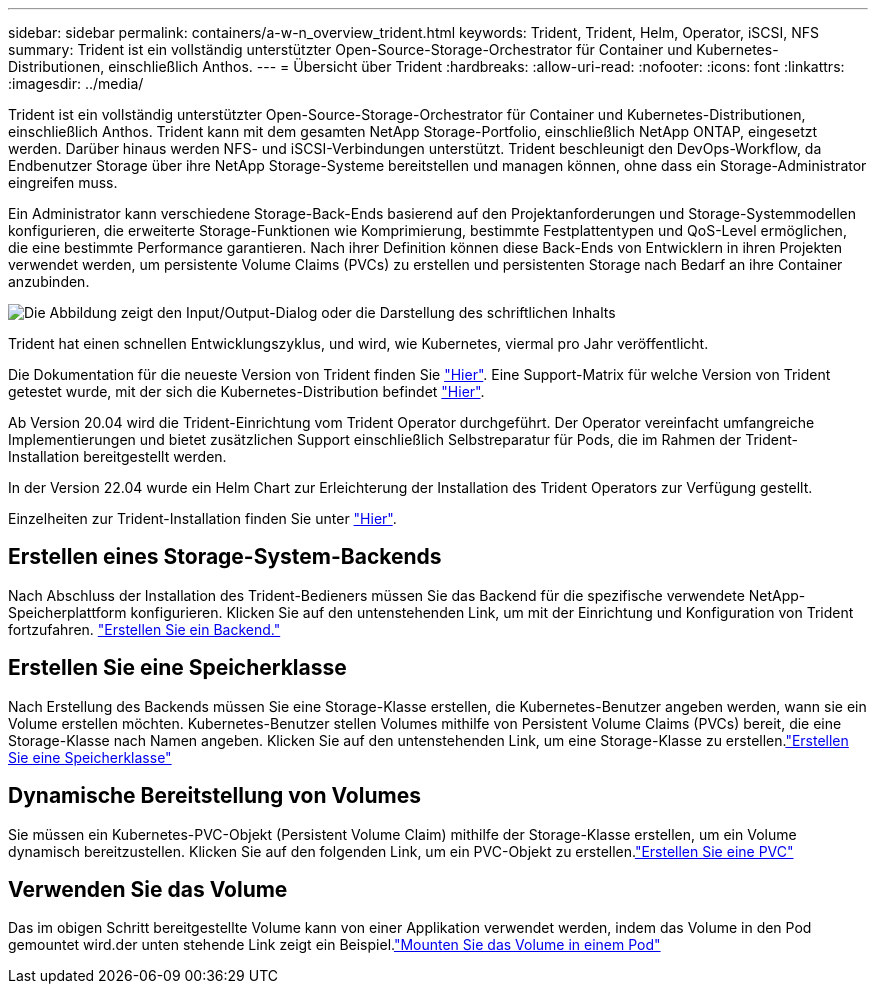 ---
sidebar: sidebar 
permalink: containers/a-w-n_overview_trident.html 
keywords: Trident, Trident, Helm, Operator, iSCSI, NFS 
summary: Trident ist ein vollständig unterstützter Open-Source-Storage-Orchestrator für Container und Kubernetes-Distributionen, einschließlich Anthos. 
---
= Übersicht über Trident
:hardbreaks:
:allow-uri-read: 
:nofooter: 
:icons: font
:linkattrs: 
:imagesdir: ../media/


[role="lead"]
Trident ist ein vollständig unterstützter Open-Source-Storage-Orchestrator für Container und Kubernetes-Distributionen, einschließlich Anthos. Trident kann mit dem gesamten NetApp Storage-Portfolio, einschließlich NetApp ONTAP, eingesetzt werden. Darüber hinaus werden NFS- und iSCSI-Verbindungen unterstützt. Trident beschleunigt den DevOps-Workflow, da Endbenutzer Storage über ihre NetApp Storage-Systeme bereitstellen und managen können, ohne dass ein Storage-Administrator eingreifen muss.

Ein Administrator kann verschiedene Storage-Back-Ends basierend auf den Projektanforderungen und Storage-Systemmodellen konfigurieren, die erweiterte Storage-Funktionen wie Komprimierung, bestimmte Festplattentypen und QoS-Level ermöglichen, die eine bestimmte Performance garantieren. Nach ihrer Definition können diese Back-Ends von Entwicklern in ihren Projekten verwendet werden, um persistente Volume Claims (PVCs) zu erstellen und persistenten Storage nach Bedarf an ihre Container anzubinden.

image:a-w-n_astra_trident.png["Die Abbildung zeigt den Input/Output-Dialog oder die Darstellung des schriftlichen Inhalts"]

Trident hat einen schnellen Entwicklungszyklus, und wird, wie Kubernetes, viermal pro Jahr veröffentlicht.

Die Dokumentation für die neueste Version von Trident finden Sie https://docs.netapp.com/us-en/trident/index.html["Hier"]. Eine Support-Matrix für welche Version von Trident getestet wurde, mit der sich die Kubernetes-Distribution befindet https://docs.netapp.com/us-en/trident/trident-get-started/requirements.html#supported-frontends-orchestrators["Hier"].

Ab Version 20.04 wird die Trident-Einrichtung vom Trident Operator durchgeführt. Der Operator vereinfacht umfangreiche Implementierungen und bietet zusätzlichen Support einschließlich Selbstreparatur für Pods, die im Rahmen der Trident-Installation bereitgestellt werden.

In der Version 22.04 wurde ein Helm Chart zur Erleichterung der Installation des Trident Operators zur Verfügung gestellt.

Einzelheiten zur Trident-Installation finden Sie unter https://docs.netapp.com/us-en/trident/trident-get-started/kubernetes-deploy.html["Hier"].



== Erstellen eines Storage-System-Backends

Nach Abschluss der Installation des Trident-Bedieners müssen Sie das Backend für die spezifische verwendete NetApp-Speicherplattform konfigurieren. Klicken Sie auf den untenstehenden Link, um mit der Einrichtung und Konfiguration von Trident fortzufahren. link:https://docs.netapp.com/us-en/trident/trident-get-started/kubernetes-postdeployment.html#step-1-create-a-backend["Erstellen Sie ein Backend."]



== Erstellen Sie eine Speicherklasse

Nach Erstellung des Backends müssen Sie eine Storage-Klasse erstellen, die Kubernetes-Benutzer angeben werden, wann sie ein Volume erstellen möchten. Kubernetes-Benutzer stellen Volumes mithilfe von Persistent Volume Claims (PVCs) bereit, die eine Storage-Klasse nach Namen angeben. Klicken Sie auf den untenstehenden Link, um eine Storage-Klasse zu erstellen.link:https://docs.netapp.com/us-en/trident/trident-get-started/kubernetes-postdeployment.html#step-2-create-a-storage-class["Erstellen Sie eine Speicherklasse"]



== Dynamische Bereitstellung von Volumes

Sie müssen ein Kubernetes-PVC-Objekt (Persistent Volume Claim) mithilfe der Storage-Klasse erstellen, um ein Volume dynamisch bereitzustellen. Klicken Sie auf den folgenden Link, um ein PVC-Objekt zu erstellen.link:https://docs.netapp.com/us-en/trident/trident-get-started/kubernetes-postdeployment.html#step-3-provision-your-first-volume["Erstellen Sie eine PVC"]



== Verwenden Sie das Volume

Das im obigen Schritt bereitgestellte Volume kann von einer Applikation verwendet werden, indem das Volume in den Pod gemountet wird.der unten stehende Link zeigt ein Beispiel.link:https://docs.netapp.com/us-en/trident/trident-get-started/kubernetes-postdeployment.html#step-4-mount-the-volumes-in-a-pod["Mounten Sie das Volume in einem Pod"]

